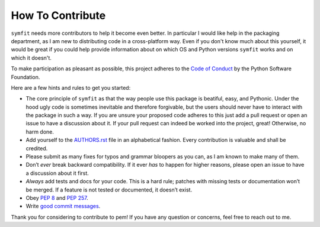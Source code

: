 How To Contribute
=================

``symfit`` needs more contributors to help it become even better. In particular I would like help in the packaging department, as I am new to distributing code in a cross-platform way.
Even if you don't know much about this yourself, it would be great if you could help provide information about on which OS and Python versions ``symfit`` works and on which it doesn't.

To make participation as pleasant as possible, this project adheres to the `Code of Conduct`_ by the Python Software Foundation.

Here are a few hints and rules to get you started:

- The core principle of ``symfit`` as that the way people use this package is beatiful, easy, and Pythonic. 
  Under the hood ugly code is sometimes inevitable and therefore forgivable, but the users should never have to interact with the package in such a way.
  If you are unsure your proposed code adheres to this just add a pull request or open an issue to have a discussion about it.
  If your pull request can indeed be worked into the project, great! Otherwise, no harm done.
- Add yourself to the AUTHORS.rst_ file in an alphabetical fashion.
  Every contribution is valuable and shall be credited.
- Please submit as many fixes for typos and grammar bloopers as you can, as I am known to make many of them.
- Don’t *ever* break backward compatibility.
  If it ever *has* to happen for higher reasons, please open an issue to have a discussion about it first.
- *Always* add tests and docs for your code.
  This is a hard rule; patches with missing tests or documentation won’t be merged.
  If a feature is not tested or documented, it doesn’t exist.
- Obey `PEP 8`_ and `PEP 257`_.
- Write `good commit messages`_.

Thank you for considering to contribute to pem!
If you have any question or concerns, feel free to reach out to me.


.. _`PEP 8`: http://www.python.org/dev/peps/pep-0008/
.. _`PEP 257`: http://www.python.org/dev/peps/pep-0257/
.. _`good commit messages`: http://tbaggery.com/2008/04/19/a-note-about-git-commit-messages.html
.. _`Code of Conduct`: http://www.python.org/psf/codeofconduct/
.. _AUTHORS.rst: https://github.com/tBuLi/symfit/blob/master/AUTHORS.rst
